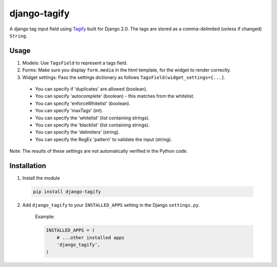 django-tagify
----------------

A django tag input field using Tagify_ built for Django 2.0.
The tags are stored as a comma-delimited (unless if changed) ``String``.

.. _Tagify: https://github.com/yairEO/tagify/

Usage
===============

1. Models: Use ``TagsField`` to represent a tags field.
2. Forms: Make sure you display ``form.media`` in the html template, for the widget to render correctly.
3. Widget settings: Pass the settings dictionary as follows ``TagsField(widget_settings={...}``.

 * You can specify if 'duplicates' are allowed (boolean).
 * You can specify 'autocomplete' (boolean) - this matches from the whitelist.
 * You can specify 'enforceWhitelist' (boolean).
 * You can specify 'maxTags' (int).
 * You can specify the 'whitelist' (list containing strings).
 * You can specify the 'blacklist' (list containing strings).
 * You can specify the 'delimiters' (string).
 * You can specify the RegEx 'pattern' to validate the input (string).

Note: The results of these settings are not automatically verified in the Python code.

Installation
===============

1. Install the module

  .. code-block::

      pip install django-tagify

2. Add ``django_tagify`` to your ``INSTALLED_APPS`` setting in the Django ``settings.py``.

    Example:

    .. code-block:: python

        INSTALLED_APPS = (
            # ...other installed apps
            'django_tagify',
        )
